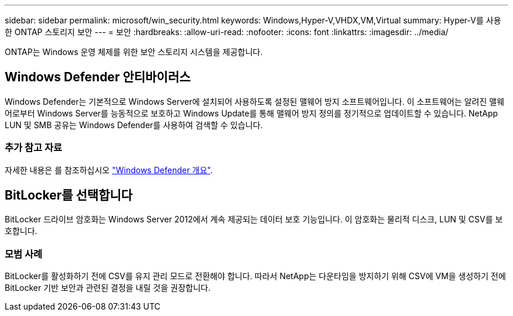 ---
sidebar: sidebar 
permalink: microsoft/win_security.html 
keywords: Windows,Hyper-V,VHDX,VM,Virtual 
summary: Hyper-V를 사용한 ONTAP 스토리지 보안 
---
= 보안
:hardbreaks:
:allow-uri-read: 
:nofooter: 
:icons: font
:linkattrs: 
:imagesdir: ../media/


[role="lead"]
ONTAP는 Windows 운영 체제를 위한 보안 스토리지 시스템을 제공합니다.



== Windows Defender 안티바이러스

Windows Defender는 기본적으로 Windows Server에 설치되어 사용하도록 설정된 맬웨어 방지 소프트웨어입니다. 이 소프트웨어는 알려진 맬웨어로부터 Windows Server를 능동적으로 보호하고 Windows Update를 통해 맬웨어 방지 정의를 정기적으로 업데이트할 수 있습니다. NetApp LUN 및 SMB 공유는 Windows Defender를 사용하여 검색할 수 있습니다.



=== 추가 참고 자료

자세한 내용은 를 참조하십시오 https://technet.microsoft.com/windows-server-docs/security/windows-defender/windows-defender-overview-windows-server?f=255&MSPPError=-2147217396["Windows Defender 개요"].



== BitLocker를 선택합니다

BitLocker 드라이브 암호화는 Windows Server 2012에서 계속 제공되는 데이터 보호 기능입니다. 이 암호화는 물리적 디스크, LUN 및 CSV를 보호합니다.



=== 모범 사례

BitLocker를 활성화하기 전에 CSV를 유지 관리 모드로 전환해야 합니다. 따라서 NetApp는 다운타임을 방지하기 위해 CSV에 VM을 생성하기 전에 BitLocker 기반 보안과 관련된 결정을 내릴 것을 권장합니다.
